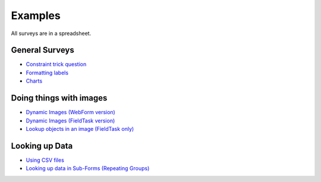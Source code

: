 .. _xls_examples:

Examples
========

All surveys are in a spreadsheet.

General Surveys
---------------

*  `Constraint trick question <https://drive.google.com/open?id=0B5_SmpWlQYxvUDVRUC1hUkdUT2s>`_
*  `Formatting labels <https://docs.google.com/spreadsheets/d/1Jvxjc990GxFufGUUYg33zqL1p-Jw1YHaOmBXjRimfeQ/edit?usp=sharing>`_
*  `Charts <https://drive.google.com/drive/folders/1wtKdEw70CAvrC8UGCalfVvDeC8A1obPs>`_

Doing things with images
------------------------

*  `Dynamic Images (WebForm version) <https://docs.google.com/spreadsheets/d/1MCi1DcIC0kh4H4Hyq33RJWt3mlWAdPOnG2YQRYgtzWg/edit?usp=sharing>`_
*  `Dynamic Images (FieldTask version) <https://docs.google.com/spreadsheets/d/1WEoARXBgcmbRzgvrDK7lyCsjiU7AhCWq4dondDkY5Pw/edit?usp=sharing>`_
*  `Lookup objects in an image (FieldTask only) <https://docs.google.com/spreadsheets/d/1gYO40raxSKD-GRmcnqOiDlN2A5VBr4Odx1GAfKcHt64/edit?usp=sharing>`_


Looking up Data
---------------

*  `Using CSV files <https://drive.google.com/open?id=0B5_SmpWlQYxvcTE0X09XQXM5MzQ>`_
*  `Looking up data in Sub-Forms (Repeating Groups) <https://drive.google.com/drive/u/0/folders/16dI2RPsMadTQTRLi_pIuZJ8XIJPjqdoA>`_



